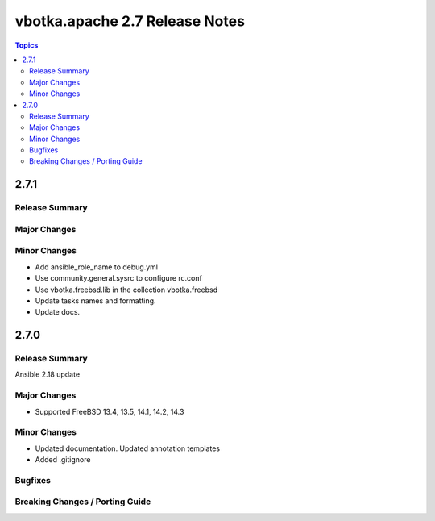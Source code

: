 ===============================
vbotka.apache 2.7 Release Notes
===============================

.. contents:: Topics


2.7.1
=====

Release Summary
---------------

Major Changes
-------------

Minor Changes
-------------
* Add ansible_role_name to debug.yml
* Use community.general.sysrc to configure rc.conf
* Use vbotka.freebsd.lib in the collection vbotka.freebsd
* Update tasks names and formatting.
* Update docs.


2.7.0
=====

Release Summary
---------------
Ansible 2.18 update

Major Changes
-------------
* Supported FreeBSD 13.4, 13.5, 14.1, 14.2, 14.3

Minor Changes
-------------
* Updated documentation. Updated annotation templates
* Added .gitignore

Bugfixes
--------

Breaking Changes / Porting Guide
--------------------------------
